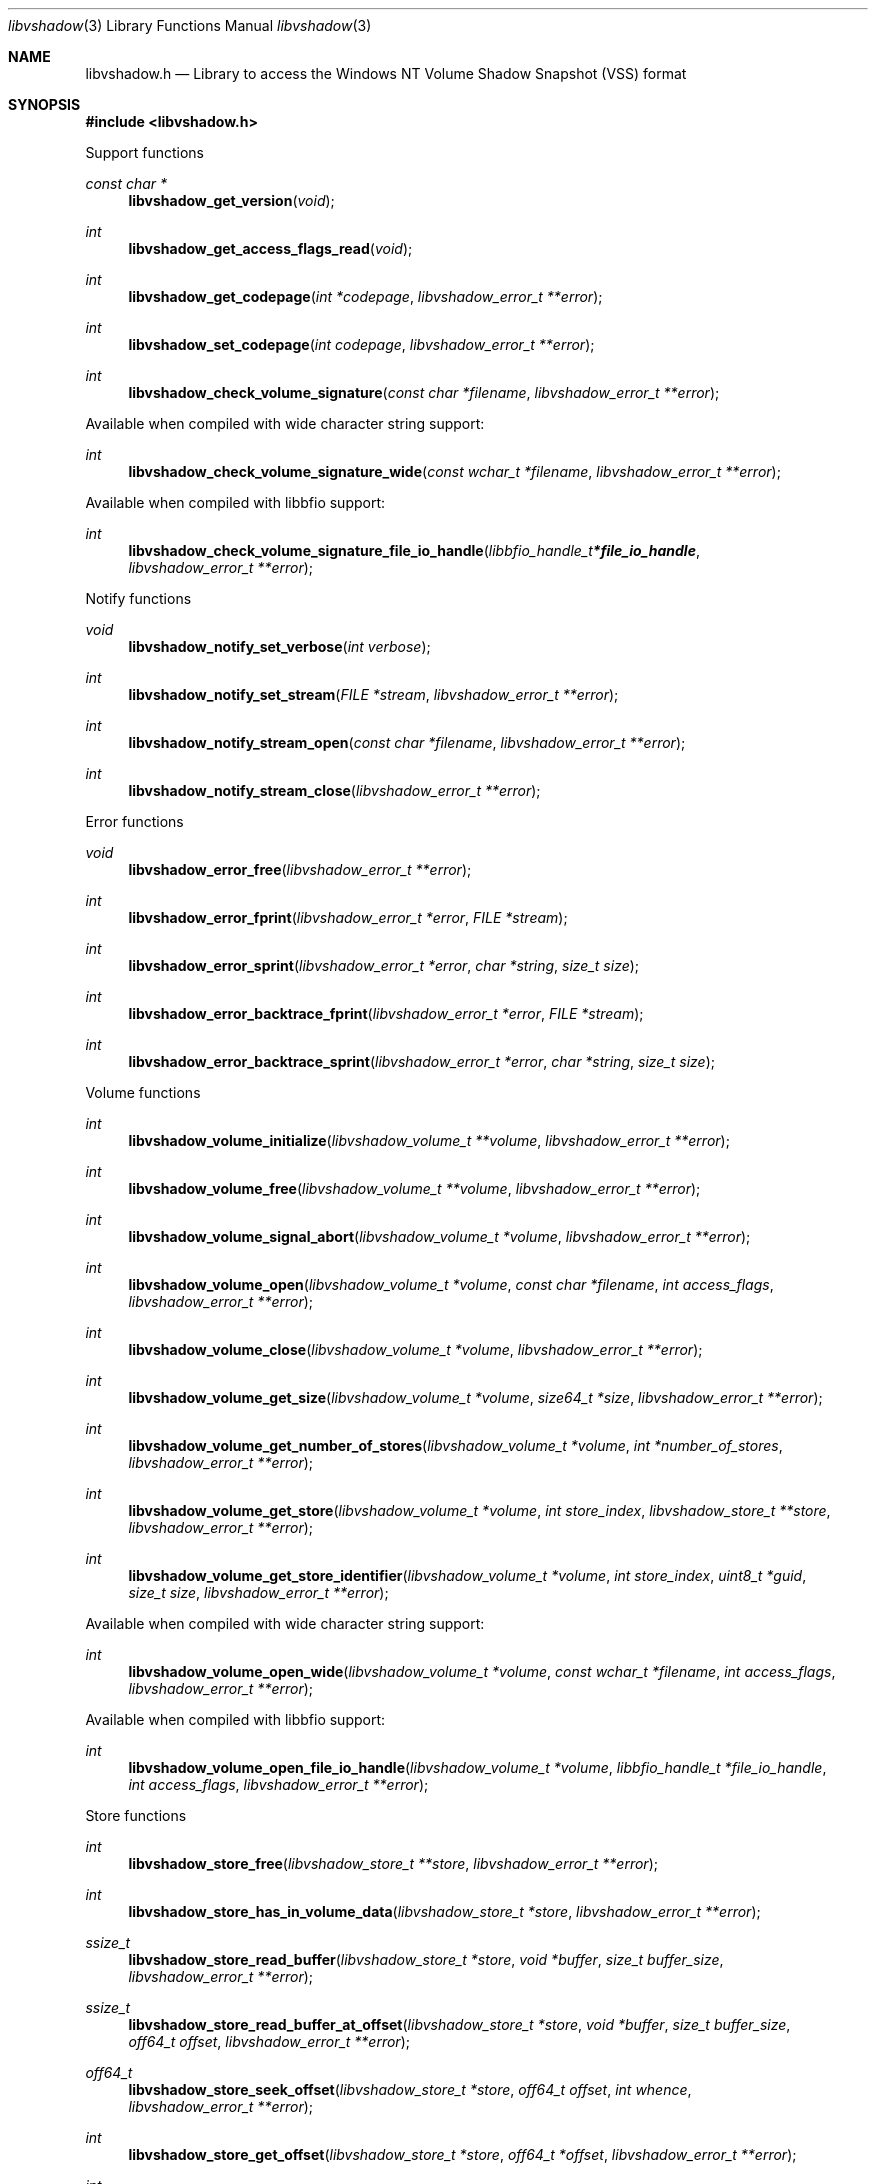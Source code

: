 .Dd March  5, 2019
.Dt libvshadow 3
.Os libvshadow
.Sh NAME
.Nm libvshadow.h
.Nd Library to access the Windows NT Volume Shadow Snapshot (VSS) format
.Sh SYNOPSIS
.In libvshadow.h
.Pp
Support functions
.Ft const char *
.Fn libvshadow_get_version "void"
.Ft int
.Fn libvshadow_get_access_flags_read "void"
.Ft int
.Fn libvshadow_get_codepage "int *codepage" "libvshadow_error_t **error"
.Ft int
.Fn libvshadow_set_codepage "int codepage" "libvshadow_error_t **error"
.Ft int
.Fn libvshadow_check_volume_signature "const char *filename" "libvshadow_error_t **error"
.Pp
Available when compiled with wide character string support:
.Ft int
.Fn libvshadow_check_volume_signature_wide "const wchar_t *filename" "libvshadow_error_t **error"
.Pp
Available when compiled with libbfio support:
.Ft int
.Fn libvshadow_check_volume_signature_file_io_handle "libbfio_handle_t *file_io_handle" "libvshadow_error_t **error"
.Pp
Notify functions
.Ft void
.Fn libvshadow_notify_set_verbose "int verbose"
.Ft int
.Fn libvshadow_notify_set_stream "FILE *stream" "libvshadow_error_t **error"
.Ft int
.Fn libvshadow_notify_stream_open "const char *filename" "libvshadow_error_t **error"
.Ft int
.Fn libvshadow_notify_stream_close "libvshadow_error_t **error"
.Pp
Error functions
.Ft void
.Fn libvshadow_error_free "libvshadow_error_t **error"
.Ft int
.Fn libvshadow_error_fprint "libvshadow_error_t *error" "FILE *stream"
.Ft int
.Fn libvshadow_error_sprint "libvshadow_error_t *error" "char *string" "size_t size"
.Ft int
.Fn libvshadow_error_backtrace_fprint "libvshadow_error_t *error" "FILE *stream"
.Ft int
.Fn libvshadow_error_backtrace_sprint "libvshadow_error_t *error" "char *string" "size_t size"
.Pp
Volume functions
.Ft int
.Fn libvshadow_volume_initialize "libvshadow_volume_t **volume" "libvshadow_error_t **error"
.Ft int
.Fn libvshadow_volume_free "libvshadow_volume_t **volume" "libvshadow_error_t **error"
.Ft int
.Fn libvshadow_volume_signal_abort "libvshadow_volume_t *volume" "libvshadow_error_t **error"
.Ft int
.Fn libvshadow_volume_open "libvshadow_volume_t *volume" "const char *filename" "int access_flags" "libvshadow_error_t **error"
.Ft int
.Fn libvshadow_volume_close "libvshadow_volume_t *volume" "libvshadow_error_t **error"
.Ft int
.Fn libvshadow_volume_get_size "libvshadow_volume_t *volume" "size64_t *size" "libvshadow_error_t **error"
.Ft int
.Fn libvshadow_volume_get_number_of_stores "libvshadow_volume_t *volume" "int *number_of_stores" "libvshadow_error_t **error"
.Ft int
.Fn libvshadow_volume_get_store "libvshadow_volume_t *volume" "int store_index" "libvshadow_store_t **store" "libvshadow_error_t **error"
.Ft int
.Fn libvshadow_volume_get_store_identifier "libvshadow_volume_t *volume" "int store_index" "uint8_t *guid" "size_t size" "libvshadow_error_t **error"
.Pp
Available when compiled with wide character string support:
.Ft int
.Fn libvshadow_volume_open_wide "libvshadow_volume_t *volume" "const wchar_t *filename" "int access_flags" "libvshadow_error_t **error"
.Pp
Available when compiled with libbfio support:
.Ft int
.Fn libvshadow_volume_open_file_io_handle "libvshadow_volume_t *volume" "libbfio_handle_t *file_io_handle" "int access_flags" "libvshadow_error_t **error"
.Pp
Store functions
.Ft int
.Fn libvshadow_store_free "libvshadow_store_t **store" "libvshadow_error_t **error"
.Ft int
.Fn libvshadow_store_has_in_volume_data "libvshadow_store_t *store" "libvshadow_error_t **error"
.Ft ssize_t
.Fn libvshadow_store_read_buffer "libvshadow_store_t *store" "void *buffer" "size_t buffer_size" "libvshadow_error_t **error"
.Ft ssize_t
.Fn libvshadow_store_read_buffer_at_offset "libvshadow_store_t *store" "void *buffer" "size_t buffer_size" "off64_t offset" "libvshadow_error_t **error"
.Ft off64_t
.Fn libvshadow_store_seek_offset "libvshadow_store_t *store" "off64_t offset" "int whence" "libvshadow_error_t **error"
.Ft int
.Fn libvshadow_store_get_offset "libvshadow_store_t *store" "off64_t *offset" "libvshadow_error_t **error"
.Ft int
.Fn libvshadow_store_get_size "libvshadow_store_t *store" "size64_t *size" "libvshadow_error_t **error"
.Ft int
.Fn libvshadow_store_get_volume_size "libvshadow_store_t *store" "size64_t *volume_size" "libvshadow_error_t **error"
.Ft int
.Fn libvshadow_store_get_identifier "libvshadow_store_t *store" "uint8_t *guid" "size_t size" "libvshadow_error_t **error"
.Ft int
.Fn libvshadow_store_get_creation_time "libvshadow_store_t *store" "uint64_t *filetime" "libvshadow_error_t **error"
.Ft int
.Fn libvshadow_store_get_copy_identifier "libvshadow_store_t *store" "uint8_t *guid" "size_t size" "libvshadow_error_t **error"
.Ft int
.Fn libvshadow_store_get_copy_set_identifier "libvshadow_store_t *store" "uint8_t *guid" "size_t size" "libvshadow_error_t **error"
.Ft int
.Fn libvshadow_store_get_attribute_flags "libvshadow_store_t *store" "uint32_t *attribute_flags" "libvshadow_error_t **error"
.Ft int
.Fn libvshadow_store_get_number_of_blocks "libvshadow_store_t *store" "int *number_of_blocks" "libvshadow_error_t **error"
.Ft int
.Fn libvshadow_store_get_block_by_index "libvshadow_store_t *store" "int block_index" "libvshadow_block_t **block" "libvshadow_error_t **error"
.Pp
Available when compiled with libbfio support:
.Ft ssize_t
.Fn libvshadow_store_read_buffer_from_file_io_handle "libvshadow_store_t *store" "libbfio_handle_t *file_io_handle" "void *buffer" "size_t buffer_size" "libvshadow_error_t **error"
.Pp
Block functions
.Ft int
.Fn libvshadow_block_free "libvshadow_block_t **block" "libvshadow_error_t **error"
.Ft int
.Fn libvshadow_block_get_original_offset "libvshadow_block_t *block" "off64_t *original_offset" "libvshadow_error_t **error"
.Ft int
.Fn libvshadow_block_get_relative_offset "libvshadow_block_t *block" "off64_t *relative_offset" "libvshadow_error_t **error"
.Ft int
.Fn libvshadow_block_get_offset "libvshadow_block_t *block" "off64_t *offset" "libvshadow_error_t **error"
.Ft int
.Fn libvshadow_block_get_values "libvshadow_block_t *block" "off64_t *original_offset" "off64_t *relative_offset" "off64_t *offset" "uint32_t *flags" "uint32_t *bitmap" "libvshadow_error_t **error"
.Sh DESCRIPTION
The
.Fn libvshadow_get_version
function is used to retrieve the library version.
.Sh RETURN VALUES
Most of the functions return NULL or \-1 on error, dependent on the return type.
For the actual return values see "libvshadow.h".
.Sh ENVIRONMENT
None
.Sh FILES
None
.Sh NOTES
libvshadow can be compiled with wide character support (wchar_t).
.sp
To compile libvshadow with wide character support use:
.Ar ./configure --enable-wide-character-type=yes
 or define:
.Ar _UNICODE
 or
.Ar UNICODE
 during compilation.
.sp
.Ar LIBVSHADOW_WIDE_CHARACTER_TYPE
 in libvshadow/features.h can be used to determine if libvshadow was compiled with wide character support.
.Sh BUGS
Please report bugs of any kind on the project issue tracker: https://github.com/libyal/libvshadow/issues
.Sh AUTHOR
These man pages are generated from "libvshadow.h".
.Sh COPYRIGHT
Copyright (C) 2011-2019, Joachim Metz <joachim.metz@gmail.com>.
.sp
This is free software; see the source for copying conditions.
There is NO warranty; not even for MERCHANTABILITY or FITNESS FOR A PARTICULAR PURPOSE.
.Sh SEE ALSO
the libvshadow.h include file
